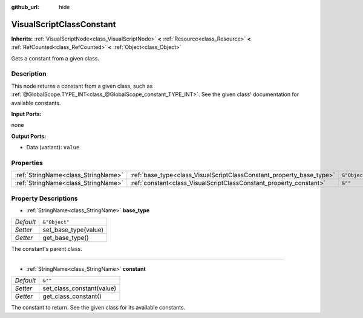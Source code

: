 :github_url: hide

.. Generated automatically by doc/tools/make_rst.py in Godot's source tree.
.. DO NOT EDIT THIS FILE, but the VisualScriptClassConstant.xml source instead.
.. The source is found in doc/classes or modules/<name>/doc_classes.

.. _class_VisualScriptClassConstant:

VisualScriptClassConstant
=========================

**Inherits:** :ref:`VisualScriptNode<class_VisualScriptNode>` **<** :ref:`Resource<class_Resource>` **<** :ref:`RefCounted<class_RefCounted>` **<** :ref:`Object<class_Object>`

Gets a constant from a given class.

Description
-----------

This node returns a constant from a given class, such as :ref:`@GlobalScope.TYPE_INT<class_@GlobalScope_constant_TYPE_INT>`. See the given class' documentation for available constants.

**Input Ports:**

none

**Output Ports:**

- Data (variant): ``value``

Properties
----------

+-------------------------------------+----------------------------------------------------------------------+---------------+
| :ref:`StringName<class_StringName>` | :ref:`base_type<class_VisualScriptClassConstant_property_base_type>` | ``&"Object"`` |
+-------------------------------------+----------------------------------------------------------------------+---------------+
| :ref:`StringName<class_StringName>` | :ref:`constant<class_VisualScriptClassConstant_property_constant>`   | ``&""``       |
+-------------------------------------+----------------------------------------------------------------------+---------------+

Property Descriptions
---------------------

.. _class_VisualScriptClassConstant_property_base_type:

- :ref:`StringName<class_StringName>` **base_type**

+-----------+----------------------+
| *Default* | ``&"Object"``        |
+-----------+----------------------+
| *Setter*  | set_base_type(value) |
+-----------+----------------------+
| *Getter*  | get_base_type()      |
+-----------+----------------------+

The constant's parent class.

----

.. _class_VisualScriptClassConstant_property_constant:

- :ref:`StringName<class_StringName>` **constant**

+-----------+---------------------------+
| *Default* | ``&""``                   |
+-----------+---------------------------+
| *Setter*  | set_class_constant(value) |
+-----------+---------------------------+
| *Getter*  | get_class_constant()      |
+-----------+---------------------------+

The constant to return. See the given class for its available constants.

.. |virtual| replace:: :abbr:`virtual (This method should typically be overridden by the user to have any effect.)`
.. |const| replace:: :abbr:`const (This method has no side effects. It doesn't modify any of the instance's member variables.)`
.. |vararg| replace:: :abbr:`vararg (This method accepts any number of arguments after the ones described here.)`
.. |constructor| replace:: :abbr:`constructor (This method is used to construct a type.)`
.. |static| replace:: :abbr:`static (This method doesn't need an instance to be called, so it can be called directly using the class name.)`
.. |operator| replace:: :abbr:`operator (This method describes a valid operator to use with this type as left-hand operand.)`
